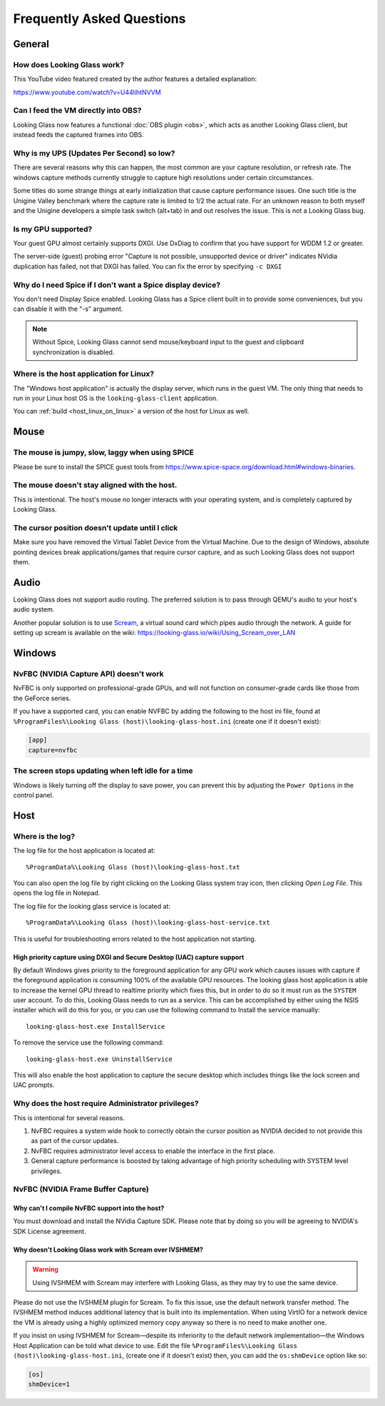 Frequently Asked Questions
##########################

General
-------

.. _how_does_looking_glass_work:

How does Looking Glass work?
~~~~~~~~~~~~~~~~~~~~~~~~~~~~

This YouTube video featured created by the author features a detailed
explanation:

https://www.youtube.com/watch?v=U44lihtNVVM

.. _can_i_feed_the_vm_directly_into_obs:

Can I feed the VM directly into OBS?
~~~~~~~~~~~~~~~~~~~~~~~~~~~~~~~~~~~~

Looking Glass now features a functional :doc:`OBS plugin <obs>`, which acts as
another Looking Glass client, but instead feeds the captured frames into OBS.

.. _why_is_my_ups_so_low:

Why is my UPS (Updates Per Second) so low?
~~~~~~~~~~~~~~~~~~~~~~~~~~~~~~~~~~~~~~~~~~

There are several reasons why this can happen, the most common are your
capture resolution, or refresh rate. The windows capture methods currently
struggle to capture high resolutions under certain circumstances.

Some titles do some strange things at early initialization that cause
capture performance issues. One such title is the Unigine Valley
benchmark where the capture rate is limited to 1/2 the actual rate. For
an unknown reason to both myself and the Unigine developers a simple
task switch (alt+tab) in and out resolves the issue. This is not a
Looking Glass bug.

.. _is_my_gpu_supported:

Is my GPU supported?
~~~~~~~~~~~~~~~~~~~~

Your guest GPU almost certainly supports DXGI. Use DxDiag to confirm
that you have support for WDDM 1.2 or greater.

The server-side (guest) probing error "Capture is not possible,
unsupported device or driver" indicates NVidia duplication has failed,
not that DXGI has failed. You can fix the error by specifying
``-c DXGI``

.. _why_do_i_need_spice_if_i_dont_want_a_spice_display_device:

Why do I need Spice if I don't want a Spice display device?
~~~~~~~~~~~~~~~~~~~~~~~~~~~~~~~~~~~~~~~~~~~~~~~~~~~~~~~~~~~

You don't need Display Spice enabled. Looking Glass has a Spice client
built in to provide some conveniences, but you can disable it with the
"-s" argument.

.. note::

   Without Spice, Looking Glass cannot send mouse/keyboard input to the guest
   and clipboard synchronization is disabled.

.. _where_is_the_host_application_for_linux:

Where is the host application for Linux?
~~~~~~~~~~~~~~~~~~~~~~~~~~~~~~~~~~~~~~~~

The "Windows host application" is actually the display server, which
runs in the guest VM. The only thing that needs to run in your Linux
host OS is the ``looking-glass-client`` application.

You can :ref:`build <host_linux_on_linux>` a version of the host for Linux as
well.

Mouse
-----

.. _the_mouse_is_jumpy_slow_laggy_when_using_spice:

The mouse is jumpy, slow, laggy when using SPICE
~~~~~~~~~~~~~~~~~~~~~~~~~~~~~~~~~~~~~~~~~~~~~~~~

Please be sure to install the SPICE guest tools from
https://www.spice-space.org/download.html#windows-binaries.

.. _the_mouse_doesnt_stay_aligned_with_the_host.:

The mouse doesn't stay aligned with the host.
~~~~~~~~~~~~~~~~~~~~~~~~~~~~~~~~~~~~~~~~~~~~~

This is intentional. The host's mouse no longer interacts with your operating
system, and is completely captured by Looking Glass.

.. _the_cursor_position_doesnt_update_until_i_click:

The cursor position doesn't update until I click
~~~~~~~~~~~~~~~~~~~~~~~~~~~~~~~~~~~~~~~~~~~~~~~~

Make sure you have removed the Virtual Tablet Device from the Virtual
Machine. Due to the design of Windows, absolute pointing devices break
applications/games that require cursor capture, and as such Looking Glass
does not support them.

Audio
-----

Looking Glass does not support audio routing. The preferred
solution is to pass through QEMU's audio to your host's audio system.

Another popular solution is to use
`Scream <https://github.com/duncanthrax/scream>`_, a virtual sound card which
pipes audio through the network. A guide for setting up scream is available on
the wiki: https://looking-glass.io/wiki/Using_Scream_over_LAN

.. _faq_win:

Windows
-------

.. _nvfbc_nvidia_capture_api_doesnt_work:

NvFBC (NVIDIA Capture API) doesn't work
~~~~~~~~~~~~~~~~~~~~~~~~~~~~~~~~~~~~~~~

NvFBC is only supported on professional-grade GPUs, and will not function on
consumer-grade cards like those from the GeForce series.

If you have a supported card, you can enable NVFBC by adding the following
to the host ini file, found at
``%ProgramFiles%\Looking Glass (host)\looking-glass-host.ini``
(create one if it doesn't exist):

.. code:: INI

   [app]
   capture=nvfbc

.. _the_screen_stops_updating_when_left_idle_for_a_time:

The screen stops updating when left idle for a time
~~~~~~~~~~~~~~~~~~~~~~~~~~~~~~~~~~~~~~~~~~~~~~~~~~~

Windows is likely turning off the display to save power, you can prevent
this by adjusting the ``Power Options`` in the control panel.

.. _faq_host:

Host
----

Where is the log?
~~~~~~~~~~~~~~~~~

The log file for the host application is located at::

   %ProgramData%\Looking Glass (host)\looking-glass-host.txt

You can also open the log file by right clicking on the Looking Glass
system tray icon, then clicking *Open Log File*. This opens the log
file in Notepad.

The log file for the looking glass service is located at::

   %ProgramData%\Looking Glass (host)\looking-glass-host-service.txt

This is useful for troubleshooting errors related to the host
application not starting.

High priority capture using DXGI and Secure Desktop (UAC) capture support
^^^^^^^^^^^^^^^^^^^^^^^^^^^^^^^^^^^^^^^^^^^^^^^^^^^^^^^^^^^^^^^^^^^^^^^^^

By default Windows gives priority to the foreground application for any
GPU work which causes issues with capture if the foreground application
is consuming 100% of the available GPU resources. The looking glass host
application is able to increase the kernel GPU thread to realtime
priority which fixes this, but in order to do so it must run as the
``SYSTEM`` user account. To do this, Looking Glass needs to run as a
service. This can be accomplished by either using the NSIS installer
which will do this for you, or you can use the following command to
Install the service manually:

::

   looking-glass-host.exe InstallService

To remove the service use the following command:

::

   looking-glass-host.exe UninstallService

This will also enable the host application to capture the secure desktop
which includes things like the lock screen and UAC prompts.

.. _faq_host_admin_privs:

Why does the host require Administrator privileges?
~~~~~~~~~~~~~~~~~~~~~~~~~~~~~~~~~~~~~~~~~~~~~~~~~~~

This is intentional for several reasons.

1. NvFBC requires a system wide hook to correctly obtain the cursor
   position as NVIDIA decided to not provide this as part of the cursor
   updates.
2. NvFBC requires administrator level access to enable the interface in
   the first place.
3. General capture performance is boosted by taking advantage of high priority
   scheduling with SYSTEM level privileges.

NvFBC (NVIDIA Frame Buffer Capture)
~~~~~~~~~~~~~~~~~~~~~~~~~~~~~~~~~~~

Why can't I compile NvFBC support into the host?
^^^^^^^^^^^^^^^^^^^^^^^^^^^^^^^^^^^^^^^^^^^^^^^^

You must download and install the NVidia Capture SDK. Please note that
by doing so you will be agreeing to NVIDIA's SDK License agreement.

.. _a_note_about_ivshmem_and_scream_audio:

Why doesn't Looking Glass work with Scream over IVSHMEM?
^^^^^^^^^^^^^^^^^^^^^^^^^^^^^^^^^^^^^^^^^^^^^^^^^^^^^^^^

.. warning::
   Using IVSHMEM with Scream may interfere with Looking Glass, as they may try
   to use the same device.

Please do not use the IVSHMEM plugin for Scream.
To fix this issue, use the default network transfer method.
The IVSHMEM method induces additional latency that is built into its
implementation. When using VirtIO for a network device the VM is already using
a highly optimized memory copy anyway so there is no need to make another one.

If you insist on using IVSHMEM for Scream—despite its inferiority to the
default network implementation—the Windows Host Application can be told
what device to use. Edit the file
``%ProgramFiles%\Looking Glass (host)\looking-glass-host.ini``,
(create one if it doesn't exist)
then, you can add the ``os:shmDevice`` option like so:

.. code:: INI

   [os]
   shmDevice=1

